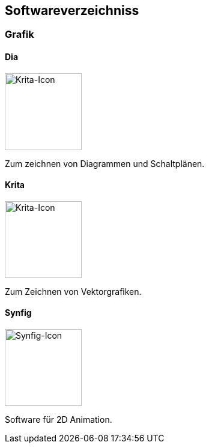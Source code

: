 == Softwareverzeichniss
=== Grafik

==== Dia

image::software/dia/icon.png[Krita-Icon,,128]

Zum zeichnen von Diagrammen und Schaltplänen.

==== Krita

image::software/krita/icon.png[Krita-Icon,,128]

Zum Zeichnen von Vektorgrafiken.

==== Synfig

image::software/synfig/icon.png[Synfig-Icon,,128]

Software für 2D Animation.
